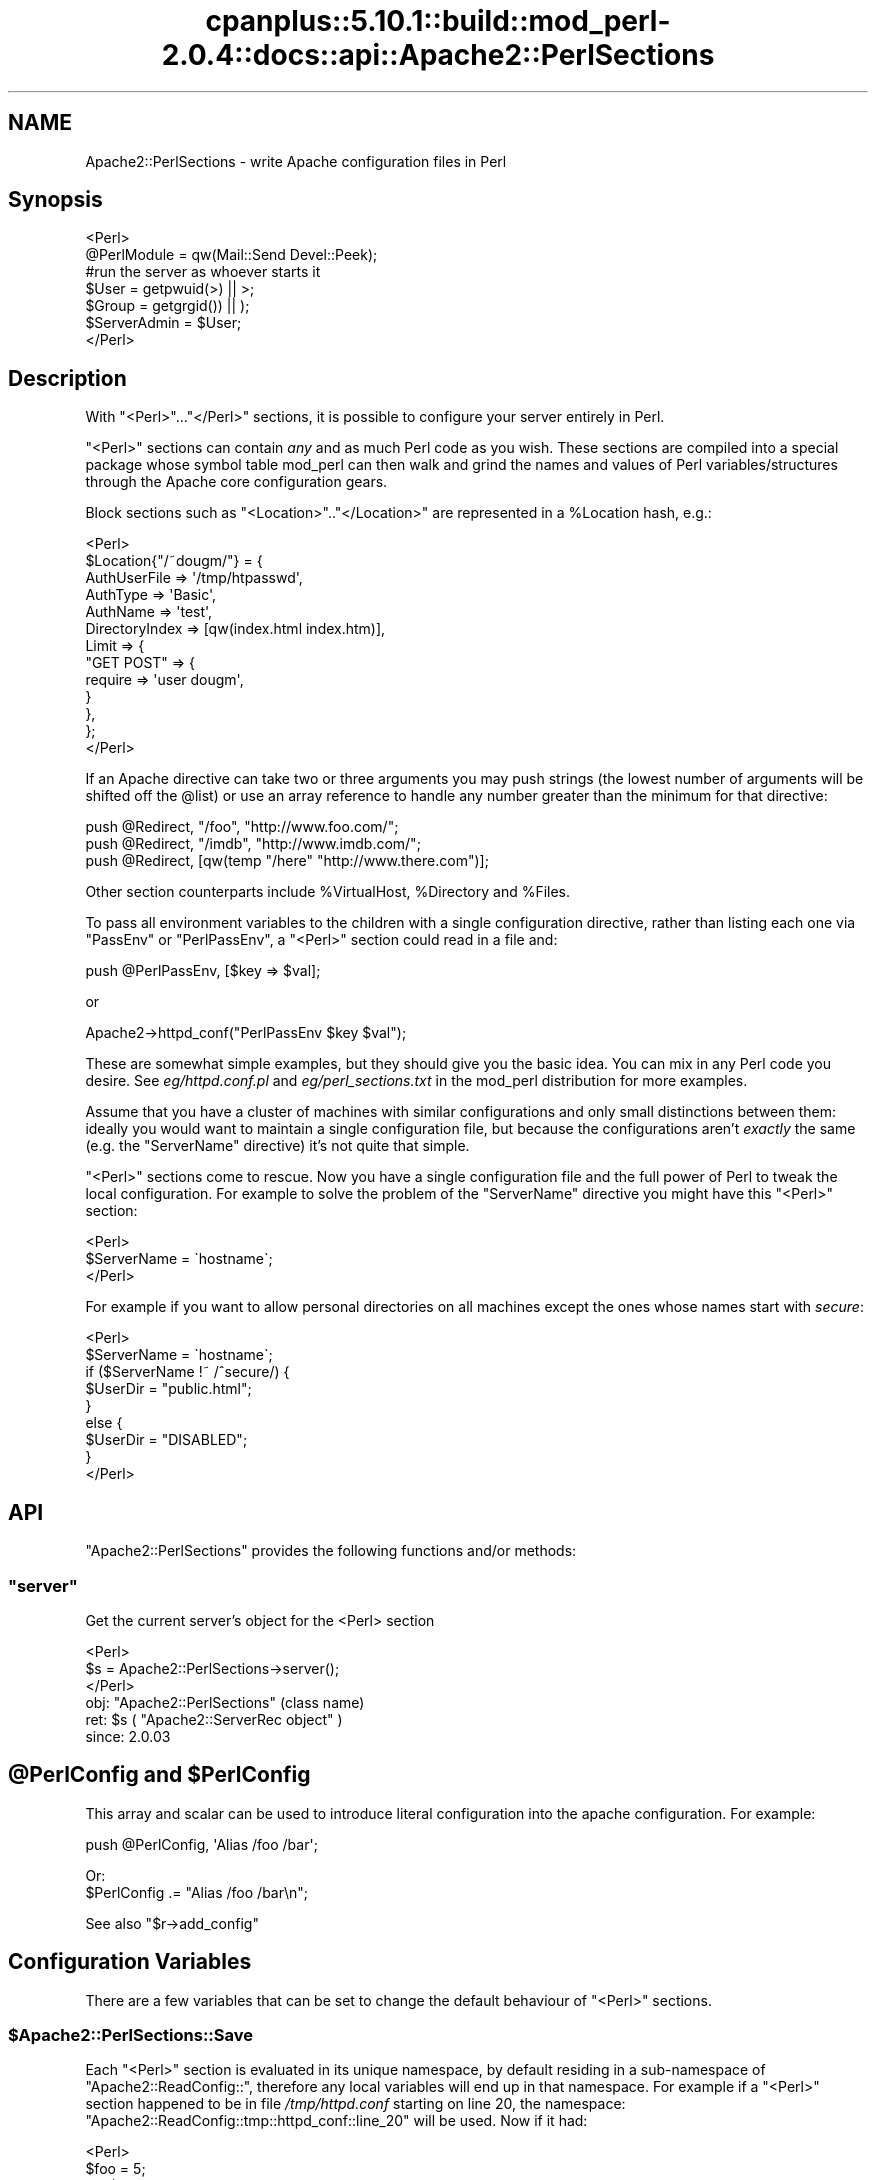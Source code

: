 .\" Automatically generated by Pod::Man 2.22 (Pod::Simple 3.07)
.\"
.\" Standard preamble:
.\" ========================================================================
.de Sp \" Vertical space (when we can't use .PP)
.if t .sp .5v
.if n .sp
..
.de Vb \" Begin verbatim text
.ft CW
.nf
.ne \\$1
..
.de Ve \" End verbatim text
.ft R
.fi
..
.\" Set up some character translations and predefined strings.  \*(-- will
.\" give an unbreakable dash, \*(PI will give pi, \*(L" will give a left
.\" double quote, and \*(R" will give a right double quote.  \*(C+ will
.\" give a nicer C++.  Capital omega is used to do unbreakable dashes and
.\" therefore won't be available.  \*(C` and \*(C' expand to `' in nroff,
.\" nothing in troff, for use with C<>.
.tr \(*W-
.ds C+ C\v'-.1v'\h'-1p'\s-2+\h'-1p'+\s0\v'.1v'\h'-1p'
.ie n \{\
.    ds -- \(*W-
.    ds PI pi
.    if (\n(.H=4u)&(1m=24u) .ds -- \(*W\h'-12u'\(*W\h'-12u'-\" diablo 10 pitch
.    if (\n(.H=4u)&(1m=20u) .ds -- \(*W\h'-12u'\(*W\h'-8u'-\"  diablo 12 pitch
.    ds L" ""
.    ds R" ""
.    ds C` ""
.    ds C' ""
'br\}
.el\{\
.    ds -- \|\(em\|
.    ds PI \(*p
.    ds L" ``
.    ds R" ''
'br\}
.\"
.\" Escape single quotes in literal strings from groff's Unicode transform.
.ie \n(.g .ds Aq \(aq
.el       .ds Aq '
.\"
.\" If the F register is turned on, we'll generate index entries on stderr for
.\" titles (.TH), headers (.SH), subsections (.SS), items (.Ip), and index
.\" entries marked with X<> in POD.  Of course, you'll have to process the
.\" output yourself in some meaningful fashion.
.ie \nF \{\
.    de IX
.    tm Index:\\$1\t\\n%\t"\\$2"
..
.    nr % 0
.    rr F
.\}
.el \{\
.    de IX
..
.\}
.\"
.\" Accent mark definitions (@(#)ms.acc 1.5 88/02/08 SMI; from UCB 4.2).
.\" Fear.  Run.  Save yourself.  No user-serviceable parts.
.    \" fudge factors for nroff and troff
.if n \{\
.    ds #H 0
.    ds #V .8m
.    ds #F .3m
.    ds #[ \f1
.    ds #] \fP
.\}
.if t \{\
.    ds #H ((1u-(\\\\n(.fu%2u))*.13m)
.    ds #V .6m
.    ds #F 0
.    ds #[ \&
.    ds #] \&
.\}
.    \" simple accents for nroff and troff
.if n \{\
.    ds ' \&
.    ds ` \&
.    ds ^ \&
.    ds , \&
.    ds ~ ~
.    ds /
.\}
.if t \{\
.    ds ' \\k:\h'-(\\n(.wu*8/10-\*(#H)'\'\h"|\\n:u"
.    ds ` \\k:\h'-(\\n(.wu*8/10-\*(#H)'\`\h'|\\n:u'
.    ds ^ \\k:\h'-(\\n(.wu*10/11-\*(#H)'^\h'|\\n:u'
.    ds , \\k:\h'-(\\n(.wu*8/10)',\h'|\\n:u'
.    ds ~ \\k:\h'-(\\n(.wu-\*(#H-.1m)'~\h'|\\n:u'
.    ds / \\k:\h'-(\\n(.wu*8/10-\*(#H)'\z\(sl\h'|\\n:u'
.\}
.    \" troff and (daisy-wheel) nroff accents
.ds : \\k:\h'-(\\n(.wu*8/10-\*(#H+.1m+\*(#F)'\v'-\*(#V'\z.\h'.2m+\*(#F'.\h'|\\n:u'\v'\*(#V'
.ds 8 \h'\*(#H'\(*b\h'-\*(#H'
.ds o \\k:\h'-(\\n(.wu+\w'\(de'u-\*(#H)/2u'\v'-.3n'\*(#[\z\(de\v'.3n'\h'|\\n:u'\*(#]
.ds d- \h'\*(#H'\(pd\h'-\w'~'u'\v'-.25m'\f2\(hy\fP\v'.25m'\h'-\*(#H'
.ds D- D\\k:\h'-\w'D'u'\v'-.11m'\z\(hy\v'.11m'\h'|\\n:u'
.ds th \*(#[\v'.3m'\s+1I\s-1\v'-.3m'\h'-(\w'I'u*2/3)'\s-1o\s+1\*(#]
.ds Th \*(#[\s+2I\s-2\h'-\w'I'u*3/5'\v'-.3m'o\v'.3m'\*(#]
.ds ae a\h'-(\w'a'u*4/10)'e
.ds Ae A\h'-(\w'A'u*4/10)'E
.    \" corrections for vroff
.if v .ds ~ \\k:\h'-(\\n(.wu*9/10-\*(#H)'\s-2\u~\d\s+2\h'|\\n:u'
.if v .ds ^ \\k:\h'-(\\n(.wu*10/11-\*(#H)'\v'-.4m'^\v'.4m'\h'|\\n:u'
.    \" for low resolution devices (crt and lpr)
.if \n(.H>23 .if \n(.V>19 \
\{\
.    ds : e
.    ds 8 ss
.    ds o a
.    ds d- d\h'-1'\(ga
.    ds D- D\h'-1'\(hy
.    ds th \o'bp'
.    ds Th \o'LP'
.    ds ae ae
.    ds Ae AE
.\}
.rm #[ #] #H #V #F C
.\" ========================================================================
.\"
.IX Title "cpanplus::5.10.1::build::mod_perl-2.0.4::docs::api::Apache2::PerlSections 3"
.TH cpanplus::5.10.1::build::mod_perl-2.0.4::docs::api::Apache2::PerlSections 3 "2007-11-12" "perl v5.10.1" "User Contributed Perl Documentation"
.\" For nroff, turn off justification.  Always turn off hyphenation; it makes
.\" way too many mistakes in technical documents.
.if n .ad l
.nh
.SH "NAME"
Apache2::PerlSections \- write Apache configuration files in Perl
.SH "Synopsis"
.IX Header "Synopsis"
.Vb 2
\&  <Perl>
\&  @PerlModule = qw(Mail::Send Devel::Peek);
\&  
\&  #run the server as whoever starts it
\&  $User  = getpwuid(>) || >;
\&  $Group = getgrgid()) || );
\&  
\&  $ServerAdmin = $User;
\&  
\&  </Perl>
.Ve
.SH "Description"
.IX Header "Description"
With \f(CW\*(C`<Perl>\*(C'\fR...\f(CW\*(C`</Perl>\*(C'\fR sections, it is possible
to configure your server entirely in Perl.
.PP
\&\f(CW\*(C`<Perl>\*(C'\fR sections can contain \fIany\fR and as much Perl code as
you wish. These sections are compiled into a special package whose
symbol table mod_perl can then walk and grind the names and values of
Perl variables/structures through the Apache core configuration gears.
.PP
Block sections such as \f(CW\*(C`<Location>\*(C'\fR..\f(CW\*(C`</Location>\*(C'\fR
are represented in a \f(CW%Location\fR hash, e.g.:
.PP
.Vb 10
\&  <Perl>
\&  $Location{"/~dougm/"} = {
\&    AuthUserFile   => \*(Aq/tmp/htpasswd\*(Aq,
\&    AuthType       => \*(AqBasic\*(Aq,
\&    AuthName       => \*(Aqtest\*(Aq,
\&    DirectoryIndex => [qw(index.html index.htm)],
\&    Limit          => {
\&        "GET POST"    => {
\&            require => \*(Aquser dougm\*(Aq,
\&        }
\&    },
\&  };
\&  </Perl>
.Ve
.PP
If an Apache directive can take two or three arguments you may push
strings (the lowest number of arguments will be shifted off the
\&\f(CW@list\fR) or use an array reference to handle any number greater than
the minimum for that directive:
.PP
.Vb 1
\&  push @Redirect, "/foo", "http://www.foo.com/";
\&  
\&  push @Redirect, "/imdb", "http://www.imdb.com/";
\&  
\&  push @Redirect, [qw(temp "/here" "http://www.there.com")];
.Ve
.PP
Other section counterparts include \f(CW%VirtualHost\fR, \f(CW%Directory\fR and
\&\f(CW%Files\fR.
.PP
To pass all environment variables to the children with a single
configuration directive, rather than listing each one via \f(CW\*(C`PassEnv\*(C'\fR
or \f(CW\*(C`PerlPassEnv\*(C'\fR, a \f(CW\*(C`<Perl>\*(C'\fR section could read in a file and:
.PP
.Vb 1
\&  push @PerlPassEnv, [$key => $val];
.Ve
.PP
or
.PP
.Vb 1
\&  Apache2\->httpd_conf("PerlPassEnv $key $val");
.Ve
.PP
These are somewhat simple examples, but they should give you the basic
idea. You can mix in any Perl code you desire. See \fIeg/httpd.conf.pl\fR
and \fIeg/perl_sections.txt\fR in the mod_perl distribution for more
examples.
.PP
Assume that you have a cluster of machines with similar configurations
and only small distinctions between them: ideally you would want to
maintain a single configuration file, but because the configurations
aren't \fIexactly\fR the same (e.g. the \f(CW\*(C`ServerName\*(C'\fR directive) it's not
quite that simple.
.PP
\&\f(CW\*(C`<Perl>\*(C'\fR sections come to rescue. Now you have a single
configuration file and the full power of Perl to tweak the local
configuration. For example to solve the problem of the \f(CW\*(C`ServerName\*(C'\fR
directive you might have this \f(CW\*(C`<Perl>\*(C'\fR section:
.PP
.Vb 3
\&  <Perl>
\&  $ServerName = \`hostname\`;
\&  </Perl>
.Ve
.PP
For example if you want to allow personal directories on all machines
except the ones whose names start with \fIsecure\fR:
.PP
.Vb 9
\&  <Perl>
\&  $ServerName = \`hostname\`;
\&  if ($ServerName !~ /^secure/) {
\&      $UserDir = "public.html";
\&  }
\&  else {
\&      $UserDir = "DISABLED";
\&  }
\&  </Perl>
.Ve
.SH "API"
.IX Header "API"
\&\f(CW\*(C`Apache2::PerlSections\*(C'\fR provides the following functions and/or methods:
.ie n .SS """server"""
.el .SS "\f(CWserver\fP"
.IX Subsection "server"
Get the current server's object for the <Perl> section
.PP
.Vb 3
\&  <Perl>
\&    $s = Apache2::PerlSections\->server();
\&  </Perl>
.Ve
.ie n .IP "obj: ""Apache2::PerlSections"" (class name)" 4
.el .IP "obj: \f(CWApache2::PerlSections\fR (class name)" 4
.IX Item "obj: Apache2::PerlSections (class name)"
.PD 0
.ie n .IP "ret: $s ( ""Apache2::ServerRec object"" )" 4
.el .IP "ret: \f(CW$s\fR ( \f(CWApache2::ServerRec object\fR )" 4
.IX Item "ret: $s ( Apache2::ServerRec object )"
.IP "since: 2.0.03" 4
.IX Item "since: 2.0.03"
.PD
.ie n .SH "@PerlConfig and $PerlConfig"
.el .SH "\f(CW@PerlConfig\fP and \f(CW$PerlConfig\fP"
.IX Header "@PerlConfig and $PerlConfig"
This array and scalar can be used to introduce literal configuration
into the apache configuration. For example:
.PP
.Vb 1
\&  push @PerlConfig, \*(AqAlias /foo /bar\*(Aq;
.Ve
.PP
Or:
  \f(CW$PerlConfig\fR .= \*(L"Alias /foo /bar\en\*(R";
.PP
See also
\&\f(CW\*(C`$r\->add_config\*(C'\fR
.SH "Configuration Variables"
.IX Header "Configuration Variables"
There are a few variables that can be set to change the default
behaviour of \f(CW\*(C`<Perl>\*(C'\fR sections.
.ie n .SS "$Apache2::PerlSections::Save"
.el .SS "\f(CW$Apache2::PerlSections::Save\fP"
.IX Subsection "$Apache2::PerlSections::Save"
Each \f(CW\*(C`<Perl>\*(C'\fR section is evaluated in its unique namespace,
by default residing in a sub-namespace of \f(CW\*(C`Apache2::ReadConfig::\*(C'\fR,
therefore any local variables will end up in that namespace. For
example if a \f(CW\*(C`<Perl>\*(C'\fR section happened to be in file
\&\fI/tmp/httpd.conf\fR starting on line 20, the namespace:
\&\f(CW\*(C`Apache2::ReadConfig::tmp::httpd_conf::line_20\*(C'\fR will be used. Now if
it had:
.PP
.Vb 5
\&  <Perl>
\&    $foo     = 5;
\&    my $bar  = 6;
\&    $My::tar = 7;
\&  </Perl>
.Ve
.PP
The local global variable \f(CW$foo\fR becomes
\&\f(CW$Apache2::ReadConfig::tmp::httpd_conf::line_20::foo\fR, the other
variable remain where they are.
.PP
By default, the namespace in which \f(CW\*(C`<Perl>\*(C'\fR sections are
evaluated is cleared after each block closes. In our example nuking
\&\f(CW$Apache2::ReadConfig::tmp::httpd_conf::line_20::foo\fR, leaving the
rest untouched.
.PP
By setting \f(CW$Apache2::PerlSections::Save\fR to a true value, the content
of those namespaces will be preserved and will be available for
inspection by \f(CW\*(C`Apache2::Status\*(C'\fR and
\&\f(CW\*(C`Apache2::PerlSections\->dump\*(C'\fR
In our example \f(CW$Apache2::ReadConfig::tmp::httpd_conf::line_20::foo\fR
will still be accessible from other perl code, after the
\&\f(CW\*(C`<Perl>\*(C'\fR section was parsed.
.SH "PerlSections Dumping"
.IX Header "PerlSections Dumping"
.ie n .SS """Apache2::PerlSections\->dump"""
.el .SS "\f(CWApache2::PerlSections\->dump\fP"
.IX Subsection "Apache2::PerlSections->dump"
This method will dump out all the configuration variables mod_perl
will be feeding to the apache config gears. The output is suitable to
read back in via \f(CW\*(C`eval\*(C'\fR.
.PP
.Vb 1
\&  my $dump = Apache2::PerlSections\->dump;
.Ve
.ie n .IP "ret: $dump ( string / ""undef"" )" 4
.el .IP "ret: \f(CW$dump\fR ( string / \f(CWundef\fR )" 4
.IX Item "ret: $dump ( string / undef )"
A string dump of all the Perl code encountered in <Perl> blocks,
suitable to be read back via \f(CW\*(C`eval\*(C'\fR
.PP
For example:
.PP
.Vb 1
\&  <Perl>
\&  
\&  $Apache2::PerlSections::Save = 1;
\&  
\&  $Listen = 8529;
\&  
\&  $Location{"/perl"} = {
\&     SetHandler => "perl\-script",
\&     PerlHandler => "ModPerl::Registry",
\&     Options => "ExecCGI",
\&  };
\&  
\&  @DirectoryIndex = qw(index.htm index.html);
\&  
\&  $VirtualHost{"www.foo.com"} = {
\&     DocumentRoot => "/tmp/docs",
\&     ErrorLog => "/dev/null",
\&     Location => {
\&       "/" => {
\&         Allowoverride => \*(AqAll\*(Aq,
\&         Order => \*(Aqdeny,allow\*(Aq,
\&         Deny  => \*(Aqfrom all\*(Aq,
\&         Allow => \*(Aqfrom foo.com\*(Aq,
\&       },
\&     },
\&  };
\&  </Perl>
\&  
\&  <Perl>
\&  print Apache2::PerlSections\->dump;
\&  </Perl>
.Ve
.PP
This will print something like this:
.PP
.Vb 1
\&  $Listen = 8529;
\&  
\&  @DirectoryIndex = (
\&    \*(Aqindex.htm\*(Aq,
\&    \*(Aqindex.html\*(Aq
\&  );
\&  
\&  $Location{\*(Aq/perl\*(Aq} = (
\&      PerlHandler => \*(AqApache2::Registry\*(Aq,
\&      SetHandler => \*(Aqperl\-script\*(Aq,
\&      Options => \*(AqExecCGI\*(Aq
\&  );
\&  
\&  $VirtualHost{\*(Aqwww.foo.com\*(Aq} = (
\&      Location => {
\&        \*(Aq/\*(Aq => {
\&          Deny => \*(Aqfrom all\*(Aq,
\&          Order => \*(Aqdeny,allow\*(Aq,
\&          Allow => \*(Aqfrom foo.com\*(Aq,
\&          Allowoverride => \*(AqAll\*(Aq
\&        }
\&      },
\&      DocumentRoot => \*(Aq/tmp/docs\*(Aq,
\&      ErrorLog => \*(Aq/dev/null\*(Aq
\&  );
\&  
\&  1;
\&  _\|_END_\|_
.Ve
.PP
It is important to put the call to \f(CW\*(C`dump\*(C'\fR in it's own \f(CW\*(C`<Perl>\*(C'\fR
section, otherwise the content of the current \f(CW\*(C`<Perl>\*(C'\fR section
will not be dumped.
.ie n .SS """Apache2::PerlSections\->store"""
.el .SS "\f(CWApache2::PerlSections\->store\fP"
.IX Subsection "Apache2::PerlSections->store"
This method will call the \f(CW\*(C`dump\*(C'\fR method, writing the output
to a file, suitable to be pulled in via \f(CW\*(C`require\*(C'\fR or \f(CW\*(C`do\*(C'\fR.
.PP
.Vb 1
\&  Apache2::PerlSections\->store($filename);
.Ve
.ie n .IP "arg1: $filename (string)" 4
.el .IP "arg1: \f(CW$filename\fR (string)" 4
.IX Item "arg1: $filename (string)"
The filename to save the dump output to
.IP "ret: no return value" 4
.IX Item "ret: no return value"
.SH "Advanced API"
.IX Header "Advanced API"
mod_perl 2.0 now introduces the same general concept of handlers to
\&\f(CW\*(C`<Perl>\*(C'\fR sections.  Apache2::PerlSections simply being the
default handler for them.
.PP
To specify a different handler for a given perl section, an extra
handler argument must be given to the section:
.PP
.Vb 4
\&  <Perl handler="My::PerlSection::Handler" somearg="test1">
\&    $foo = 1;
\&    $bar = 2;
\&  </Perl>
.Ve
.PP
And in My/PerlSection/Handler.pm:
.PP
.Vb 4
\&  sub My::Handler::handler : handler {
\&      my ($self, $parms, $args) = @_;
\&      #do your thing!
\&  }
.Ve
.PP
So, when that given \f(CW\*(C`<Perl>\*(C'\fR block in encountered, the code
within will first be evaluated, then the handler routine will be
invoked with 3 arguments:
.ie n .IP "arg1: $self" 4
.el .IP "arg1: \f(CW$self\fR" 4
.IX Item "arg1: $self"
self-explanatory
.ie n .IP "arg2: $parms ( ""Apache2::CmdParms"" )" 4
.el .IP "arg2: \f(CW$parms\fR ( \f(CWApache2::CmdParms\fR )" 4
.IX Item "arg2: $parms ( Apache2::CmdParms )"
\&\f(CW$parms\fR is specific for the current Container, for example, you
might want to call \f(CW\*(C`$parms\->server()\*(C'\fR to get the current server.
.ie n .IP "arg3: $args ( ""APR::Table object"")" 4
.el .IP "arg3: \f(CW$args\fR ( \f(CWAPR::Table object\fR)" 4
.IX Item "arg3: $args ( APR::Table object)"
the table object of the section arguments. The 2 guaranteed ones will
be:
.Sp
.Vb 2
\&  $args\->{\*(Aqhandler\*(Aq} = \*(AqMy::PerlSection::Handler\*(Aq;
\&  $args\->{\*(Aqpackage\*(Aq} = \*(AqApache2::ReadConfig\*(Aq;
.Ve
.Sp
Other \f(CW\*(C`name="value"\*(C'\fR pairs given on the \f(CW\*(C`<Perl>\*(C'\fR line will
also be included.
.PP
At this point, it's up to the handler routing to inspect the namespace
of the \f(CW$args\fR\->{'package'} and chooses what to do.
.PP
The most likely thing to do is to feed configuration data back into
apache. To do that, use Apache2::Server\->add_config(\*(L"directive\*(R"),
for example:
.PP
.Vb 1
\&  $parms\->server\->add_config("Alias /foo /bar");
.Ve
.PP
Would create a new alias. The source code of \f(CW\*(C`Apache2::PerlSections\*(C'\fR
is a good place to look for a practical example.
.ie n .SH "Verifying ""<Perl>"" Sections"
.el .SH "Verifying \f(CW<Perl>\fP Sections"
.IX Header "Verifying <Perl> Sections"
If the \f(CW\*(C`<Perl>\*(C'\fR sections include no code requiring a running
mod_perl, it is possible to check those from the command line. But the
following trick should be used:
.PP
.Vb 3
\&  # file: httpd.conf
\&  <Perl>
\&  #!perl
\&  
\&  # ... code here ...
\&  
\&  _\|_END_\|_
\&  </Perl>
.Ve
.PP
Now you can run:
.PP
.Vb 1
\&  % perl \-c httpd.conf
.Ve
.SH "Bugs"
.IX Header "Bugs"
.SS "<Perl> directive missing closing '>'"
.IX Subsection "<Perl> directive missing closing '>'"
httpd\-2.0.47 had a bug in the configuration parser which caused the
startup failure with the following error:
.PP
.Vb 3
\&  Starting httpd:
\&  Syntax error on line ... of /etc/httpd/conf/httpd.conf:
\&  <Perl> directive missing closing \*(Aq>\*(Aq     [FAILED]
.Ve
.PP
This has been fixed in httpd\-2.0.48. If you can't upgrade to this or a
higher version, please add a space before the closing '>' of the
opening tag as a workaround. So if you had:
.PP
.Vb 3
\&  <Perl>
\&  # some code
\&  </Perl>
.Ve
.PP
change it to be:
.PP
.Vb 3
\&  <Perl >
\&  # some code
\&  </Perl>
.Ve
.SS "<Perl>[...]> was not closed."
.IX Subsection "<Perl>[...]> was not closed."
On encountering a one-line <Perl> block, 
httpd's configuration parser will cause a startup
failure with an error similar to this one:
.PP
.Vb 3
\&  Starting httpd:
\&  Syntax error on line ... of /etc/httpd/conf/httpd.conf:
\&  <Perl>use> was not closed.
.Ve
.PP
If you have written a simple one-line <Perl>
section like this one :
.PP
.Vb 1
\&  <Perl>use Apache::DBI;</Perl>
.Ve
.PP
change it to be:
.PP
.Vb 3
\&   <Perl>
\&   use Apache::DBI;
\&   </Perl>
.Ve
.PP
This is caused by a limitation of httpd's configuration
parser and is not likely to be changed to allow one-line
block like the example above. Use multi-line blocks instead.
.SH "See Also"
.IX Header "See Also"
mod_perl 2.0 documentation.
.SH "Copyright"
.IX Header "Copyright"
mod_perl 2.0 and its core modules are copyrighted under
The Apache Software License, Version 2.0.
.SH "Authors"
.IX Header "Authors"
The mod_perl development team and numerous
contributors.
